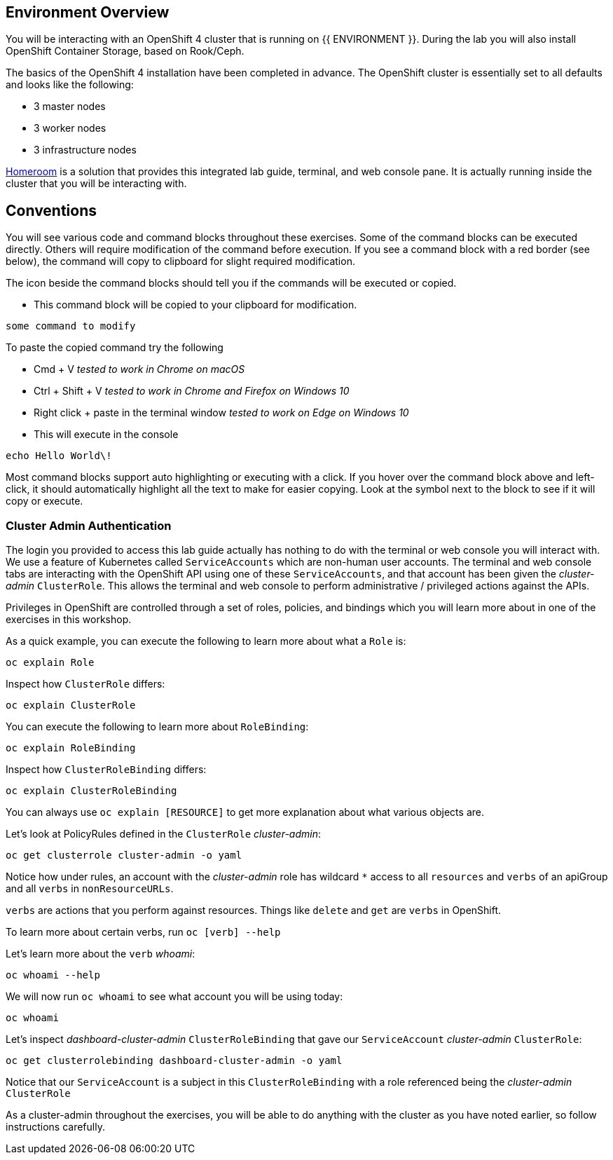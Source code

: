 ## Environment Overview

You will be interacting with an OpenShift 4 cluster that is running on {{
ENVIRONMENT }}. During the lab you will also install OpenShift Container
Storage, based on Rook/Ceph.

The basics of the OpenShift 4 installation have been completed in advance.
The OpenShift cluster is essentially set to all defaults and looks like the
following:

* 3 master nodes
* 3 worker nodes
* 3 infrastructure nodes

link:https://github.com/openshift-labs/workshop-dashboard[Homeroom] is a
solution that provides this integrated lab guide, terminal, and web console
pane. It is actually running inside the cluster that you will be interacting
with.

## Conventions
You will see various code and command blocks throughout these exercises. Some of
the command blocks can be executed directly. Others will require modification
of the command before execution. If you see a command block with a red border
(see below), the command will copy to clipboard for slight required modification.

The icon beside the command blocks should tell you if the commands will be executed or copied.

- This command block will be copied to your clipboard for modification.

[source,none,role="copypaste copypaste-warning"]
----
some command to modify
----
[Note]
====
To paste the copied command try the following

- Cmd + V _tested to work in Chrome on macOS_
- Ctrl + Shift + V _tested to work in Chrome and Firefox on Windows 10_
- Right click + paste in the terminal window _tested to work on Edge on Windows 10_
====

- This will execute in the console

[source,none,role="execute"]
----
echo Hello World\!
----

Most command blocks support auto highlighting or executing with a click. If
you hover over the command block above and left-click, it should
automatically highlight all the text to make for easier copying. Look at the
symbol next to the block to see if it will copy or execute.

### Cluster Admin Authentication
The login you provided to access this lab guide actually has nothing to do
with the terminal or web console you will interact with. We use a feature of
Kubernetes called `ServiceAccounts` which are non-human user accounts. The
terminal and web console tabs are interacting with the OpenShift API using
one of these `ServiceAccounts`, and that account has been given the
_cluster-admin_ `ClusterRole`. This allows the terminal and web console to
perform administrative / privileged actions against the APIs.

Privileges in OpenShift are controlled through a set of roles, policies, and
bindings which you will learn more about in one of the exercises in this
workshop.

As a quick example, you can execute the following to learn more about what a
`Role` is:

[source,bash,role="execute"]
----
oc explain Role
----

Inspect how `ClusterRole` differs:

[source,bash,role="execute"]
----
oc explain ClusterRole
----

You can execute the following to learn more about `RoleBinding`:

[source,bash,role="execute"]
----
oc explain RoleBinding
----

Inspect how `ClusterRoleBinding` differs:

[source,bash,role="execute"]
----
oc explain ClusterRoleBinding
----

You can always use `oc explain [RESOURCE]` to get more explanation about what
various objects are.

Let's look at PolicyRules defined in the `ClusterRole` _cluster-admin_:

[source,bash,role="execute"]
----
oc get clusterrole cluster-admin -o yaml
----

Notice how under rules, an account with the _cluster-admin_ role has
wildcard `*` access to all `resources` and `verbs` of an apiGroup and all
`verbs` in `nonResourceURLs`.

`verbs` are actions that you perform against resources. Things like `delete`
and `get` are `verbs` in OpenShift.

To learn more about certain verbs, run `oc [verb] --help`

Let's learn more about the `verb` _whoami_:

[source,bash,role="execute"]
----
oc whoami --help
----

We will now run `oc whoami` to see what account you will be using today:

[source,bash,role="execute"]
----
oc whoami
----

Let's inspect _dashboard-cluster-admin_ `ClusterRoleBinding` that gave our
`ServiceAccount` _cluster-admin_ `ClusterRole`:

[source,bash,role="execute"]
----
oc get clusterrolebinding dashboard-cluster-admin -o yaml
----

Notice that our `ServiceAccount` is a subject in this `ClusterRoleBinding`
with a role referenced being the _cluster-admin_ `ClusterRole`

As a cluster-admin throughout the exercises, you will be able to do anything
with the cluster as you have noted earlier, so follow instructions carefully.
